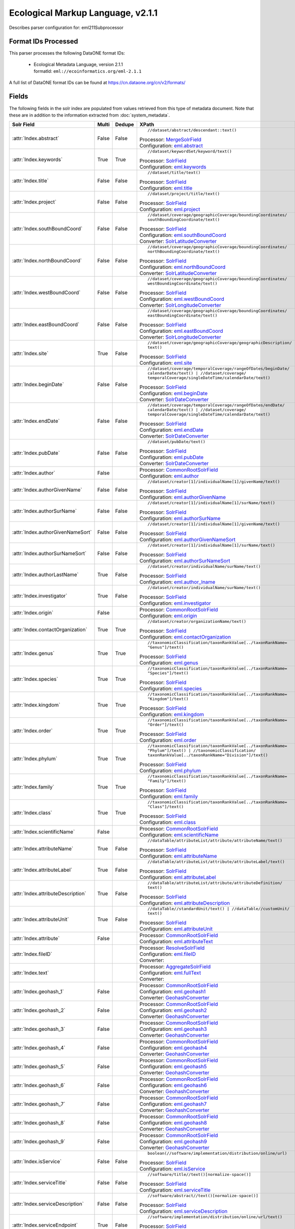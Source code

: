 Ecological Markup Language, v2.1.1
==================================

Describes parser configuration for: eml211Subprocessor

Format IDs Processed
--------------------

This parser processes the following DataONE format IDs:


  * | Ecological Metadata Language, version 2.1.1
    | formatId: ``eml://ecoinformatics.org/eml-2.1.1``


A full list of DataONE format IDs can be found at https://cn.dataone.org/cn/v2/formats/

Fields
------

The following fields in the solr index are populated from values retrieved from this type of metadata document.
Note that these are in addition to the information extracted from :doc:`system_metadata`.

.. list-table::
  :header-rows: 1
  :widths: 5, 1, 1, 10

  * - Solr Field
    - Multi
    - Dedupe
    - XPath

  * - :attr:`Index.abstract`
    - False
    - False
    - ::

        //dataset/abstract/descendant::text()

      | Processor: `MergeSolrField <https://repository.dataone.org/software/cicore/trunk/cn/d1_cn_index_processor/src/main/java/org/dataone/cn/indexer/parser/MergeSolrField.java>`_
      | Configuration: `eml.abstract`_


  * - :attr:`Index.keywords`
    - True
    - True
    - ::

        //dataset/keywordSet/keyword/text()

      | Processor: `SolrField <https://repository.dataone.org/software/cicore/trunk/cn/d1_cn_index_processor/src/main/java/org/dataone/cn/indexer/parser/SolrField.java>`_
      | Configuration: `eml.keywords`_


  * - :attr:`Index.title`
    - False
    - False
    - ::

        //dataset/title/text()

      | Processor: `SolrField <https://repository.dataone.org/software/cicore/trunk/cn/d1_cn_index_processor/src/main/java/org/dataone/cn/indexer/parser/SolrField.java>`_
      | Configuration: `eml.title`_


  * - :attr:`Index.project`
    - False
    - False
    - ::

        //dataset/project/title/text()

      | Processor: `SolrField <https://repository.dataone.org/software/cicore/trunk/cn/d1_cn_index_processor/src/main/java/org/dataone/cn/indexer/parser/SolrField.java>`_
      | Configuration: `eml.project`_


  * - :attr:`Index.southBoundCoord`
    - False
    - False
    - ::

        //dataset/coverage/geographicCoverage/boundingCoordinates/
        southBoundingCoordinate/text()

      | Processor: `SolrField <https://repository.dataone.org/software/cicore/trunk/cn/d1_cn_index_processor/src/main/java/org/dataone/cn/indexer/parser/SolrField.java>`_
      | Configuration: `eml.southBoundCoord`_
      | Converter: `SolrLatitudeConverter <https://repository.dataone.org/software/cicore/trunk/cn/d1_cn_index_processor/src/main/java/org/dataone/cn/indexer/convert/SolrLatitudeConverter.java>`_


  * - :attr:`Index.northBoundCoord`
    - False
    - False
    - ::

        //dataset/coverage/geographicCoverage/boundingCoordinates/
        northBoundingCoordinate/text()

      | Processor: `SolrField <https://repository.dataone.org/software/cicore/trunk/cn/d1_cn_index_processor/src/main/java/org/dataone/cn/indexer/parser/SolrField.java>`_
      | Configuration: `eml.northBoundCoord`_
      | Converter: `SolrLatitudeConverter <https://repository.dataone.org/software/cicore/trunk/cn/d1_cn_index_processor/src/main/java/org/dataone/cn/indexer/convert/SolrLatitudeConverter.java>`_


  * - :attr:`Index.westBoundCoord`
    - False
    - False
    - ::

        //dataset/coverage/geographicCoverage/boundingCoordinates/
        westBoundingCoordinate/text()

      | Processor: `SolrField <https://repository.dataone.org/software/cicore/trunk/cn/d1_cn_index_processor/src/main/java/org/dataone/cn/indexer/parser/SolrField.java>`_
      | Configuration: `eml.westBoundCoord`_
      | Converter: `SolrLongitudeConverter <https://repository.dataone.org/software/cicore/trunk/cn/d1_cn_index_processor/src/main/java/org/dataone/cn/indexer/convert/SolrLongitudeConverter.java>`_


  * - :attr:`Index.eastBoundCoord`
    - False
    - False
    - ::

        //dataset/coverage/geographicCoverage/boundingCoordinates/
        eastBoundingCoordinate/text()

      | Processor: `SolrField <https://repository.dataone.org/software/cicore/trunk/cn/d1_cn_index_processor/src/main/java/org/dataone/cn/indexer/parser/SolrField.java>`_
      | Configuration: `eml.eastBoundCoord`_
      | Converter: `SolrLongitudeConverter <https://repository.dataone.org/software/cicore/trunk/cn/d1_cn_index_processor/src/main/java/org/dataone/cn/indexer/convert/SolrLongitudeConverter.java>`_


  * - :attr:`Index.site`
    - True
    - False
    - ::

        //dataset/coverage/geographicCoverage/geographicDescription/
        text()

      | Processor: `SolrField <https://repository.dataone.org/software/cicore/trunk/cn/d1_cn_index_processor/src/main/java/org/dataone/cn/indexer/parser/SolrField.java>`_
      | Configuration: `eml.site`_


  * - :attr:`Index.beginDate`
    - False
    - False
    - ::

        //dataset/coverage/temporalCoverage/rangeOfDates/beginDate/
        calendarDate/text() | //dataset/coverage/
        temporalCoverage/singleDateTime/calendarDate/text()

      | Processor: `SolrField <https://repository.dataone.org/software/cicore/trunk/cn/d1_cn_index_processor/src/main/java/org/dataone/cn/indexer/parser/SolrField.java>`_
      | Configuration: `eml.beginDate`_
      | Converter: `SolrDateConverter <https://repository.dataone.org/software/cicore/trunk/cn/d1_cn_index_processor/src/main/java/org/dataone/cn/indexer/convert/SolrDateConverter.java>`_


  * - :attr:`Index.endDate`
    - False
    - False
    - ::

        //dataset/coverage/temporalCoverage/rangeOfDates/endDate/
        calendarDate/text() | //dataset/coverage/
        temporalCoverage/singleDateTime/calendarDate/text()

      | Processor: `SolrField <https://repository.dataone.org/software/cicore/trunk/cn/d1_cn_index_processor/src/main/java/org/dataone/cn/indexer/parser/SolrField.java>`_
      | Configuration: `eml.endDate`_
      | Converter: `SolrDateConverter <https://repository.dataone.org/software/cicore/trunk/cn/d1_cn_index_processor/src/main/java/org/dataone/cn/indexer/convert/SolrDateConverter.java>`_


  * - :attr:`Index.pubDate`
    - False
    - False
    - ::

        //dataset/pubDate/text()

      | Processor: `SolrField <https://repository.dataone.org/software/cicore/trunk/cn/d1_cn_index_processor/src/main/java/org/dataone/cn/indexer/parser/SolrField.java>`_
      | Configuration: `eml.pubDate`_
      | Converter: `SolrDateConverter <https://repository.dataone.org/software/cicore/trunk/cn/d1_cn_index_processor/src/main/java/org/dataone/cn/indexer/convert/SolrDateConverter.java>`_


  * - :attr:`Index.author`
    - False
    - 
    - 
      | Processor: `CommonRootSolrField <https://repository.dataone.org/software/cicore/trunk/cn/d1_cn_index_processor/src/main/java/org/dataone/cn/indexer/parser/CommonRootSolrField.java>`_
      | Configuration: `eml.author`_


  * - :attr:`Index.authorGivenName`
    - False
    - False
    - ::

        //dataset/creator[1]/individualName[1]/givenName/text()

      | Processor: `SolrField <https://repository.dataone.org/software/cicore/trunk/cn/d1_cn_index_processor/src/main/java/org/dataone/cn/indexer/parser/SolrField.java>`_
      | Configuration: `eml.authorGivenName`_


  * - :attr:`Index.authorSurName`
    - False
    - False
    - ::

        //dataset/creator[1]/individualName[1]/surName/text()

      | Processor: `SolrField <https://repository.dataone.org/software/cicore/trunk/cn/d1_cn_index_processor/src/main/java/org/dataone/cn/indexer/parser/SolrField.java>`_
      | Configuration: `eml.authorSurName`_


  * - :attr:`Index.authorGivenNameSort`
    - False
    - False
    - ::

        //dataset/creator[1]/individualName[1]/givenName/text()

      | Processor: `SolrField <https://repository.dataone.org/software/cicore/trunk/cn/d1_cn_index_processor/src/main/java/org/dataone/cn/indexer/parser/SolrField.java>`_
      | Configuration: `eml.authorGivenNameSort`_


  * - :attr:`Index.authorSurNameSort`
    - False
    - False
    - ::

        //dataset/creator[1]/individualName[1]/surName/text()

      | Processor: `SolrField <https://repository.dataone.org/software/cicore/trunk/cn/d1_cn_index_processor/src/main/java/org/dataone/cn/indexer/parser/SolrField.java>`_
      | Configuration: `eml.authorSurNameSort`_


  * - :attr:`Index.authorLastName`
    - True
    - False
    - ::

        //dataset/creator/individualName/surName/text()

      | Processor: `SolrField <https://repository.dataone.org/software/cicore/trunk/cn/d1_cn_index_processor/src/main/java/org/dataone/cn/indexer/parser/SolrField.java>`_
      | Configuration: `eml.author_lname`_


  * - :attr:`Index.investigator`
    - True
    - False
    - ::

        //dataset/creator/individualName/surName/text()

      | Processor: `SolrField <https://repository.dataone.org/software/cicore/trunk/cn/d1_cn_index_processor/src/main/java/org/dataone/cn/indexer/parser/SolrField.java>`_
      | Configuration: `eml.investigator`_


  * - :attr:`Index.origin`
    - False
    - 
    - 
      | Processor: `CommonRootSolrField <https://repository.dataone.org/software/cicore/trunk/cn/d1_cn_index_processor/src/main/java/org/dataone/cn/indexer/parser/CommonRootSolrField.java>`_
      | Configuration: `eml.origin`_


  * - :attr:`Index.contactOrganization`
    - True
    - True
    - ::

        //dataset/creator/organizationName/text()

      | Processor: `SolrField <https://repository.dataone.org/software/cicore/trunk/cn/d1_cn_index_processor/src/main/java/org/dataone/cn/indexer/parser/SolrField.java>`_
      | Configuration: `eml.contactOrganization`_


  * - :attr:`Index.genus`
    - True
    - True
    - ::

        //taxonomicClassification/taxonRankValue[../taxonRankName=
        "Genus"]/text()

      | Processor: `SolrField <https://repository.dataone.org/software/cicore/trunk/cn/d1_cn_index_processor/src/main/java/org/dataone/cn/indexer/parser/SolrField.java>`_
      | Configuration: `eml.genus`_


  * - :attr:`Index.species`
    - True
    - True
    - ::

        //taxonomicClassification/taxonRankValue[../taxonRankName=
        "Species"]/text()

      | Processor: `SolrField <https://repository.dataone.org/software/cicore/trunk/cn/d1_cn_index_processor/src/main/java/org/dataone/cn/indexer/parser/SolrField.java>`_
      | Configuration: `eml.species`_


  * - :attr:`Index.kingdom`
    - True
    - True
    - ::

        //taxonomicClassification/taxonRankValue[../taxonRankName=
        "Kingdom"]/text()

      | Processor: `SolrField <https://repository.dataone.org/software/cicore/trunk/cn/d1_cn_index_processor/src/main/java/org/dataone/cn/indexer/parser/SolrField.java>`_
      | Configuration: `eml.kingdom`_


  * - :attr:`Index.order`
    - True
    - True
    - ::

        //taxonomicClassification/taxonRankValue[../taxonRankName=
        "Order"]/text()

      | Processor: `SolrField <https://repository.dataone.org/software/cicore/trunk/cn/d1_cn_index_processor/src/main/java/org/dataone/cn/indexer/parser/SolrField.java>`_
      | Configuration: `eml.order`_


  * - :attr:`Index.phylum`
    - True
    - True
    - ::

        //taxonomicClassification/taxonRankValue[../taxonRankName=
        "Phylum"]/text() | //taxonomicClassification/
        taxonRankValue[../taxonRankName="Division"]/text()

      | Processor: `SolrField <https://repository.dataone.org/software/cicore/trunk/cn/d1_cn_index_processor/src/main/java/org/dataone/cn/indexer/parser/SolrField.java>`_
      | Configuration: `eml.phylum`_


  * - :attr:`Index.family`
    - True
    - True
    - ::

        //taxonomicClassification/taxonRankValue[../taxonRankName=
        "Family"]/text()

      | Processor: `SolrField <https://repository.dataone.org/software/cicore/trunk/cn/d1_cn_index_processor/src/main/java/org/dataone/cn/indexer/parser/SolrField.java>`_
      | Configuration: `eml.family`_


  * - :attr:`Index.class`
    - True
    - True
    - ::

        //taxonomicClassification/taxonRankValue[../taxonRankName=
        "Class"]/text()

      | Processor: `SolrField <https://repository.dataone.org/software/cicore/trunk/cn/d1_cn_index_processor/src/main/java/org/dataone/cn/indexer/parser/SolrField.java>`_
      | Configuration: `eml.class`_


  * - :attr:`Index.scientificName`
    - False
    - 
    - 
      | Processor: `CommonRootSolrField <https://repository.dataone.org/software/cicore/trunk/cn/d1_cn_index_processor/src/main/java/org/dataone/cn/indexer/parser/CommonRootSolrField.java>`_
      | Configuration: `eml.scientificName`_


  * - :attr:`Index.attributeName`
    - True
    - False
    - ::

        //dataTable/attributeList/attribute/attributeName/text()

      | Processor: `SolrField <https://repository.dataone.org/software/cicore/trunk/cn/d1_cn_index_processor/src/main/java/org/dataone/cn/indexer/parser/SolrField.java>`_
      | Configuration: `eml.attributeName`_


  * - :attr:`Index.attributeLabel`
    - True
    - False
    - ::

        //dataTable/attributeList/attribute/attributeLabel/text()

      | Processor: `SolrField <https://repository.dataone.org/software/cicore/trunk/cn/d1_cn_index_processor/src/main/java/org/dataone/cn/indexer/parser/SolrField.java>`_
      | Configuration: `eml.attributeLabel`_


  * - :attr:`Index.attributeDescription`
    - True
    - False
    - ::

        //dataTable/attributeList/attribute/attributeDefinition/
        text()

      | Processor: `SolrField <https://repository.dataone.org/software/cicore/trunk/cn/d1_cn_index_processor/src/main/java/org/dataone/cn/indexer/parser/SolrField.java>`_
      | Configuration: `eml.attributeDescription`_


  * - :attr:`Index.attributeUnit`
    - True
    - False
    - ::

        //dataTable//standardUnit/text() | //dataTable//customUnit/
        text()

      | Processor: `SolrField <https://repository.dataone.org/software/cicore/trunk/cn/d1_cn_index_processor/src/main/java/org/dataone/cn/indexer/parser/SolrField.java>`_
      | Configuration: `eml.attributeUnit`_


  * - :attr:`Index.attribute`
    - False
    - 
    - 
      | Processor: `CommonRootSolrField <https://repository.dataone.org/software/cicore/trunk/cn/d1_cn_index_processor/src/main/java/org/dataone/cn/indexer/parser/CommonRootSolrField.java>`_
      | Configuration: `eml.attributeText`_


  * - :attr:`Index.fileID`
    - 
    - 
    - 
      | Processor: `ResolveSolrField <https://repository.dataone.org/software/cicore/trunk/cn/d1_cn_index_processor/src/main/java/org/dataone/cn/indexer/parser/ResolveSolrField.java>`_
      | Configuration: `eml.fileID`_
      | Converter: 


  * - :attr:`Index.text`
    - 
    - 
    - 
      | Processor: `AggregateSolrField <https://repository.dataone.org/software/cicore/trunk/cn/d1_cn_index_processor/src/main/java/org/dataone/cn/indexer/parser/AggregateSolrField.java>`_
      | Configuration: `eml.fullText`_
      | Converter: 


  * - :attr:`Index.geohash_1`
    - False
    - 
    - 
      | Processor: `CommonRootSolrField <https://repository.dataone.org/software/cicore/trunk/cn/d1_cn_index_processor/src/main/java/org/dataone/cn/indexer/parser/CommonRootSolrField.java>`_
      | Configuration: `eml.geohash1`_
      | Converter: `GeohashConverter <https://repository.dataone.org/software/cicore/trunk/cn/d1_cn_index_processor/src/main/java/org/dataone/cn/indexer/convert/GeohashConverter.java>`_


  * - :attr:`Index.geohash_2`
    - False
    - 
    - 
      | Processor: `CommonRootSolrField <https://repository.dataone.org/software/cicore/trunk/cn/d1_cn_index_processor/src/main/java/org/dataone/cn/indexer/parser/CommonRootSolrField.java>`_
      | Configuration: `eml.geohash2`_
      | Converter: `GeohashConverter <https://repository.dataone.org/software/cicore/trunk/cn/d1_cn_index_processor/src/main/java/org/dataone/cn/indexer/convert/GeohashConverter.java>`_


  * - :attr:`Index.geohash_3`
    - False
    - 
    - 
      | Processor: `CommonRootSolrField <https://repository.dataone.org/software/cicore/trunk/cn/d1_cn_index_processor/src/main/java/org/dataone/cn/indexer/parser/CommonRootSolrField.java>`_
      | Configuration: `eml.geohash3`_
      | Converter: `GeohashConverter <https://repository.dataone.org/software/cicore/trunk/cn/d1_cn_index_processor/src/main/java/org/dataone/cn/indexer/convert/GeohashConverter.java>`_


  * - :attr:`Index.geohash_4`
    - False
    - 
    - 
      | Processor: `CommonRootSolrField <https://repository.dataone.org/software/cicore/trunk/cn/d1_cn_index_processor/src/main/java/org/dataone/cn/indexer/parser/CommonRootSolrField.java>`_
      | Configuration: `eml.geohash4`_
      | Converter: `GeohashConverter <https://repository.dataone.org/software/cicore/trunk/cn/d1_cn_index_processor/src/main/java/org/dataone/cn/indexer/convert/GeohashConverter.java>`_


  * - :attr:`Index.geohash_5`
    - False
    - 
    - 
      | Processor: `CommonRootSolrField <https://repository.dataone.org/software/cicore/trunk/cn/d1_cn_index_processor/src/main/java/org/dataone/cn/indexer/parser/CommonRootSolrField.java>`_
      | Configuration: `eml.geohash5`_
      | Converter: `GeohashConverter <https://repository.dataone.org/software/cicore/trunk/cn/d1_cn_index_processor/src/main/java/org/dataone/cn/indexer/convert/GeohashConverter.java>`_


  * - :attr:`Index.geohash_6`
    - False
    - 
    - 
      | Processor: `CommonRootSolrField <https://repository.dataone.org/software/cicore/trunk/cn/d1_cn_index_processor/src/main/java/org/dataone/cn/indexer/parser/CommonRootSolrField.java>`_
      | Configuration: `eml.geohash6`_
      | Converter: `GeohashConverter <https://repository.dataone.org/software/cicore/trunk/cn/d1_cn_index_processor/src/main/java/org/dataone/cn/indexer/convert/GeohashConverter.java>`_


  * - :attr:`Index.geohash_7`
    - False
    - 
    - 
      | Processor: `CommonRootSolrField <https://repository.dataone.org/software/cicore/trunk/cn/d1_cn_index_processor/src/main/java/org/dataone/cn/indexer/parser/CommonRootSolrField.java>`_
      | Configuration: `eml.geohash7`_
      | Converter: `GeohashConverter <https://repository.dataone.org/software/cicore/trunk/cn/d1_cn_index_processor/src/main/java/org/dataone/cn/indexer/convert/GeohashConverter.java>`_


  * - :attr:`Index.geohash_8`
    - False
    - 
    - 
      | Processor: `CommonRootSolrField <https://repository.dataone.org/software/cicore/trunk/cn/d1_cn_index_processor/src/main/java/org/dataone/cn/indexer/parser/CommonRootSolrField.java>`_
      | Configuration: `eml.geohash8`_
      | Converter: `GeohashConverter <https://repository.dataone.org/software/cicore/trunk/cn/d1_cn_index_processor/src/main/java/org/dataone/cn/indexer/convert/GeohashConverter.java>`_


  * - :attr:`Index.geohash_9`
    - False
    - 
    - 
      | Processor: `CommonRootSolrField <https://repository.dataone.org/software/cicore/trunk/cn/d1_cn_index_processor/src/main/java/org/dataone/cn/indexer/parser/CommonRootSolrField.java>`_
      | Configuration: `eml.geohash9`_
      | Converter: `GeohashConverter <https://repository.dataone.org/software/cicore/trunk/cn/d1_cn_index_processor/src/main/java/org/dataone/cn/indexer/convert/GeohashConverter.java>`_


  * - :attr:`Index.isService`
    - False
    - False
    - ::

        boolean(//software/implementation/distribution/online/url)

      | Processor: `SolrField <https://repository.dataone.org/software/cicore/trunk/cn/d1_cn_index_processor/src/main/java/org/dataone/cn/indexer/parser/SolrField.java>`_
      | Configuration: `eml.isService`_


  * - :attr:`Index.serviceTitle`
    - False
    - False
    - ::

        //software/title//text()[normalize-space()]

      | Processor: `SolrField <https://repository.dataone.org/software/cicore/trunk/cn/d1_cn_index_processor/src/main/java/org/dataone/cn/indexer/parser/SolrField.java>`_
      | Configuration: `eml.serviceTitle`_


  * - :attr:`Index.serviceDescription`
    - False
    - False
    - ::

        //software/abstract//text()[normalize-space()]

      | Processor: `SolrField <https://repository.dataone.org/software/cicore/trunk/cn/d1_cn_index_processor/src/main/java/org/dataone/cn/indexer/parser/SolrField.java>`_
      | Configuration: `eml.serviceDescription`_


  * - :attr:`Index.serviceEndpoint`
    - True
    - False
    - ::

        //software/implementation/distribution/online/url/text()

      | Processor: `SolrField <https://repository.dataone.org/software/cicore/trunk/cn/d1_cn_index_processor/src/main/java/org/dataone/cn/indexer/parser/SolrField.java>`_
      | Configuration: `eml.serviceEndpoint`_



Bean Configurations
-------------------


eml.abstract
~~~~~~~~~~~~

.. code-block:: xml

   <bean xmlns="http://www.springframework.org/schema/beans" xmlns:p="http://www.springframework.org/schema/p" xmlns:xsi="http://www.w3.org/2001/XMLSchema-instance" id="eml.abstract" class="org.dataone.cn.indexer.parser.MergeSolrField">
	  <constructor-arg name="name" value="abstract"/>
	  <constructor-arg name="xpath" value="//dataset/abstract/descendant::text()"/>
	  <constructor-arg name="delimiter" value=" "/>
	  <property name="multivalue" value="false"/>
	  <property name="dedupe" value="false"/>
	</bean>

	




eml.keywords
~~~~~~~~~~~~

.. code-block:: xml

   <bean xmlns="http://www.springframework.org/schema/beans" xmlns:p="http://www.springframework.org/schema/p" xmlns:xsi="http://www.w3.org/2001/XMLSchema-instance" id="eml.keywords" class="org.dataone.cn.indexer.parser.SolrField">
		<constructor-arg name="name" value="keywords"/>
		<constructor-arg name="xpath" value="//dataset/keywordSet/keyword/text()"/>
		<property name="multivalue" value="true"/>
		<property name="dedupe" value="true"/>
	</bean>

	




eml.title
~~~~~~~~~

.. code-block:: xml

   <bean xmlns="http://www.springframework.org/schema/beans" xmlns:p="http://www.springframework.org/schema/p" xmlns:xsi="http://www.w3.org/2001/XMLSchema-instance" id="eml.title" class="org.dataone.cn.indexer.parser.SolrField">
		<constructor-arg name="name" value="title"/>
		<constructor-arg name="xpath" value="//dataset/title/text()"/>
		<property name="multivalue" value="false"/>
	</bean>
	
	




eml.project
~~~~~~~~~~~

.. code-block:: xml

   <bean xmlns="http://www.springframework.org/schema/beans" xmlns:p="http://www.springframework.org/schema/p" xmlns:xsi="http://www.w3.org/2001/XMLSchema-instance" id="eml.project" class="org.dataone.cn.indexer.parser.SolrField">
		<constructor-arg name="name" value="project"/>
		<constructor-arg name="xpath" value="//dataset/project/title/text()"/>
		<property name="multivalue" value="false"/>
	</bean>	

	




eml.southBoundCoord
~~~~~~~~~~~~~~~~~~~

.. code-block:: xml

   <bean xmlns="http://www.springframework.org/schema/beans" xmlns:p="http://www.springframework.org/schema/p" xmlns:xsi="http://www.w3.org/2001/XMLSchema-instance" id="eml.southBoundCoord" class="org.dataone.cn.indexer.parser.SolrField">
		<constructor-arg name="name" value="southBoundCoord"/>
		<constructor-arg name="xpath" value="//dataset/coverage/geographicCoverage/boundingCoordinates/southBoundingCoordinate/text()"/>
		<property name="multivalue" value="false"/>
		<property name="converter" ref="solrLatitudeConverter"/>
	</bean>

	




eml.northBoundCoord
~~~~~~~~~~~~~~~~~~~

.. code-block:: xml

   <bean xmlns="http://www.springframework.org/schema/beans" xmlns:p="http://www.springframework.org/schema/p" xmlns:xsi="http://www.w3.org/2001/XMLSchema-instance" id="eml.northBoundCoord" class="org.dataone.cn.indexer.parser.SolrField">
		<constructor-arg name="name" value="northBoundCoord"/>
		<constructor-arg name="xpath" value="//dataset/coverage/geographicCoverage/boundingCoordinates/northBoundingCoordinate/text()"/>
		<property name="multivalue" value="false"/>
		<property name="converter" ref="solrLatitudeConverter"/>
	</bean>

	




eml.westBoundCoord
~~~~~~~~~~~~~~~~~~

.. code-block:: xml

   <bean xmlns="http://www.springframework.org/schema/beans" xmlns:p="http://www.springframework.org/schema/p" xmlns:xsi="http://www.w3.org/2001/XMLSchema-instance" id="eml.westBoundCoord" class="org.dataone.cn.indexer.parser.SolrField">
		<constructor-arg name="name" value="westBoundCoord"/>
		<constructor-arg name="xpath" value="//dataset/coverage/geographicCoverage/boundingCoordinates/westBoundingCoordinate/text()"/>
		<property name="multivalue" value="false"/>
		<property name="converter" ref="solrLongitudeConverter"/>
	</bean>

	




eml.eastBoundCoord
~~~~~~~~~~~~~~~~~~

.. code-block:: xml

   <bean xmlns="http://www.springframework.org/schema/beans" xmlns:p="http://www.springframework.org/schema/p" xmlns:xsi="http://www.w3.org/2001/XMLSchema-instance" id="eml.eastBoundCoord" class="org.dataone.cn.indexer.parser.SolrField">
		<constructor-arg name="name" value="eastBoundCoord"/>
		<constructor-arg name="xpath" value="//dataset/coverage/geographicCoverage/boundingCoordinates/eastBoundingCoordinate/text()"/>
		<property name="multivalue" value="false"/>
		<property name="converter" ref="solrLongitudeConverter"/>
	</bean>
		
	




eml.site
~~~~~~~~

.. code-block:: xml

   <bean xmlns="http://www.springframework.org/schema/beans" xmlns:p="http://www.springframework.org/schema/p" xmlns:xsi="http://www.w3.org/2001/XMLSchema-instance" id="eml.site" class="org.dataone.cn.indexer.parser.SolrField">
		<constructor-arg name="name" value="site"/>
		<constructor-arg name="xpath" value="//dataset/coverage/geographicCoverage/geographicDescription/text()"/>
		<property name="multivalue" value="true"/>
	</bean>
	
	




eml.beginDate
~~~~~~~~~~~~~

.. code-block:: xml

   <bean xmlns="http://www.springframework.org/schema/beans" xmlns:p="http://www.springframework.org/schema/p" xmlns:xsi="http://www.w3.org/2001/XMLSchema-instance" id="eml.beginDate" class="org.dataone.cn.indexer.parser.SolrField">
		<constructor-arg name="name" value="beginDate"/>
		<constructor-arg name="xpath" value="//dataset/coverage/temporalCoverage/rangeOfDates/beginDate/calendarDate/text() | //dataset/coverage/temporalCoverage/singleDateTime/calendarDate/text()"/>
		<property name="multivalue" value="false"/>
		<property name="converter" ref="dateConverter"/>
	</bean>

	




eml.endDate
~~~~~~~~~~~

.. code-block:: xml

   <bean xmlns="http://www.springframework.org/schema/beans" xmlns:p="http://www.springframework.org/schema/p" xmlns:xsi="http://www.w3.org/2001/XMLSchema-instance" id="eml.endDate" class="org.dataone.cn.indexer.parser.SolrField">
		<constructor-arg name="name" value="endDate"/>
		<constructor-arg name="xpath" value="//dataset/coverage/temporalCoverage/rangeOfDates/endDate/calendarDate/text() | //dataset/coverage/temporalCoverage/singleDateTime/calendarDate/text()"/>
		<property name="multivalue" value="false"/>
		<property name="converter" ref="dateConverter"/>
	</bean>
	
	




eml.pubDate
~~~~~~~~~~~

.. code-block:: xml

   <bean xmlns="http://www.springframework.org/schema/beans" xmlns:p="http://www.springframework.org/schema/p" xmlns:xsi="http://www.w3.org/2001/XMLSchema-instance" id="eml.pubDate" class="org.dataone.cn.indexer.parser.SolrField">
		<constructor-arg name="name" value="pubDate"/>
		<constructor-arg name="xpath" value="//dataset/pubDate/text()"/>
		<property name="multivalue" value="false"/>
		<property name="converter" ref="dateConverter"/>
	</bean>

	




eml.author
~~~~~~~~~~

.. code-block:: xml

   <bean xmlns="http://www.springframework.org/schema/beans" xmlns:p="http://www.springframework.org/schema/p" xmlns:xsi="http://www.w3.org/2001/XMLSchema-instance" id="eml.author" class="org.dataone.cn.indexer.parser.CommonRootSolrField" p:multivalue="false" p:root-ref="eml.authorNameRoot">
			<constructor-arg name="name" value="author"/>
	</bean>
	
	




eml.authorGivenName
~~~~~~~~~~~~~~~~~~~

.. code-block:: xml

   <bean xmlns="http://www.springframework.org/schema/beans" xmlns:p="http://www.springframework.org/schema/p" xmlns:xsi="http://www.w3.org/2001/XMLSchema-instance" id="eml.authorGivenName" class="org.dataone.cn.indexer.parser.SolrField">
		<constructor-arg name="name" value="authorGivenName"/>
		<constructor-arg name="xpath" value="//dataset/creator[1]/individualName[1]/givenName/text()"/>
	</bean>

	




eml.authorSurName
~~~~~~~~~~~~~~~~~

.. code-block:: xml

   <bean xmlns="http://www.springframework.org/schema/beans" xmlns:p="http://www.springframework.org/schema/p" xmlns:xsi="http://www.w3.org/2001/XMLSchema-instance" id="eml.authorSurName" class="org.dataone.cn.indexer.parser.SolrField">
		<constructor-arg name="name" value="authorSurName"/>
		<constructor-arg name="xpath" value="//dataset/creator[1]/individualName[1]/surName/text()"/>
	</bean>
	
	




eml.authorGivenNameSort
~~~~~~~~~~~~~~~~~~~~~~~

.. code-block:: xml

   <bean xmlns="http://www.springframework.org/schema/beans" xmlns:p="http://www.springframework.org/schema/p" xmlns:xsi="http://www.w3.org/2001/XMLSchema-instance" id="eml.authorGivenNameSort" class="org.dataone.cn.indexer.parser.SolrField">
		<constructor-arg name="name" value="authorGivenNameSort"/>
		<constructor-arg name="xpath" value="//dataset/creator[1]/individualName[1]/givenName/text()"/>
	</bean>

	




eml.authorSurNameSort
~~~~~~~~~~~~~~~~~~~~~

.. code-block:: xml

   <bean xmlns="http://www.springframework.org/schema/beans" xmlns:p="http://www.springframework.org/schema/p" xmlns:xsi="http://www.w3.org/2001/XMLSchema-instance" id="eml.authorSurNameSort" class="org.dataone.cn.indexer.parser.SolrField">
		<constructor-arg name="name" value="authorSurNameSort"/>
		<constructor-arg name="xpath" value="//dataset/creator[1]/individualName[1]/surName/text()"/>
	</bean>
	
	




eml.author_lname
~~~~~~~~~~~~~~~~

.. code-block:: xml

   <bean xmlns="http://www.springframework.org/schema/beans" xmlns:p="http://www.springframework.org/schema/p" xmlns:xsi="http://www.w3.org/2001/XMLSchema-instance" id="eml.author_lname" class="org.dataone.cn.indexer.parser.SolrField">
		<constructor-arg name="name" value="authorLastName"/>
		<constructor-arg name="xpath" value="//dataset/creator/individualName/surName/text()"/>
		<property name="multivalue" value="true"/>
	</bean>
	
	




eml.investigator
~~~~~~~~~~~~~~~~

.. code-block:: xml

   <bean xmlns="http://www.springframework.org/schema/beans" xmlns:p="http://www.springframework.org/schema/p" xmlns:xsi="http://www.w3.org/2001/XMLSchema-instance" id="eml.investigator" class="org.dataone.cn.indexer.parser.SolrField">
		<constructor-arg name="name" value="investigator"/>
		<constructor-arg name="xpath" value="//dataset/creator/individualName/surName/text()"/>
		<property name="multivalue" value="true"/>
	</bean>
	
	




eml.origin
~~~~~~~~~~

.. code-block:: xml

   <bean xmlns="http://www.springframework.org/schema/beans" xmlns:p="http://www.springframework.org/schema/p" xmlns:xsi="http://www.w3.org/2001/XMLSchema-instance" id="eml.origin" class="org.dataone.cn.indexer.parser.CommonRootSolrField" p:multivalue="true" p:root-ref="eml.originRoot">
		<constructor-arg name="name" value="origin"/>
	</bean>
	
	




eml.contactOrganization
~~~~~~~~~~~~~~~~~~~~~~~

.. code-block:: xml

   <bean xmlns="http://www.springframework.org/schema/beans" xmlns:p="http://www.springframework.org/schema/p" xmlns:xsi="http://www.w3.org/2001/XMLSchema-instance" id="eml.contactOrganization" class="org.dataone.cn.indexer.parser.SolrField">
		<constructor-arg name="name" value="contactOrganization"/>
		<constructor-arg name="xpath" value="//dataset/creator/organizationName/text()"/>
		<property name="multivalue" value="true"/>
		<property name="dedupe" value="true"/>
	</bean>
	
	




eml.genus
~~~~~~~~~

.. code-block:: xml

   <bean xmlns="http://www.springframework.org/schema/beans" xmlns:p="http://www.springframework.org/schema/p" xmlns:xsi="http://www.w3.org/2001/XMLSchema-instance" id="eml.genus" class="org.dataone.cn.indexer.parser.SolrField">
		<constructor-arg name="name" value="genus"/>
		<constructor-arg name="xpath" value="//taxonomicClassification/taxonRankValue[../taxonRankName=&quot;Genus&quot;]/text()"/>
		<property name="multivalue" value="true"/>
		<property name="dedupe" value="true"/>
	</bean>

	




eml.species
~~~~~~~~~~~

.. code-block:: xml

   <bean xmlns="http://www.springframework.org/schema/beans" xmlns:p="http://www.springframework.org/schema/p" xmlns:xsi="http://www.w3.org/2001/XMLSchema-instance" id="eml.species" class="org.dataone.cn.indexer.parser.SolrField">
		<constructor-arg name="name" value="species"/>
		<constructor-arg name="xpath" value="//taxonomicClassification/taxonRankValue[../taxonRankName=&quot;Species&quot;]/text()"/>
		<property name="multivalue" value="true"/>
		<property name="dedupe" value="true"/>
	</bean>

	




eml.kingdom
~~~~~~~~~~~

.. code-block:: xml

   <bean xmlns="http://www.springframework.org/schema/beans" xmlns:p="http://www.springframework.org/schema/p" xmlns:xsi="http://www.w3.org/2001/XMLSchema-instance" id="eml.kingdom" class="org.dataone.cn.indexer.parser.SolrField">
		<constructor-arg name="name" value="kingdom"/>
		<constructor-arg name="xpath" value="//taxonomicClassification/taxonRankValue[../taxonRankName=&quot;Kingdom&quot;]/text()"/>
		<property name="multivalue" value="true"/>
		<property name="dedupe" value="true"/>
	</bean>

	




eml.order
~~~~~~~~~

.. code-block:: xml

   <bean xmlns="http://www.springframework.org/schema/beans" xmlns:p="http://www.springframework.org/schema/p" xmlns:xsi="http://www.w3.org/2001/XMLSchema-instance" id="eml.order" class="org.dataone.cn.indexer.parser.SolrField">
		<constructor-arg name="name" value="order"/>
		<constructor-arg name="xpath" value="//taxonomicClassification/taxonRankValue[../taxonRankName=&quot;Order&quot;]/text()"/>
		<property name="multivalue" value="true"/>
		<property name="dedupe" value="true"/>
	</bean>

	




eml.phylum
~~~~~~~~~~

.. code-block:: xml

   <bean xmlns="http://www.springframework.org/schema/beans" xmlns:p="http://www.springframework.org/schema/p" xmlns:xsi="http://www.w3.org/2001/XMLSchema-instance" id="eml.phylum" class="org.dataone.cn.indexer.parser.SolrField">
		<constructor-arg name="name" value="phylum"/>
		<constructor-arg name="xpath" value="//taxonomicClassification/taxonRankValue[../taxonRankName=&quot;Phylum&quot;]/text() | //taxonomicClassification/taxonRankValue[../taxonRankName=&quot;Division&quot;]/text()"/>
		<property name="multivalue" value="true"/>
		<property name="dedupe" value="true"/>
	</bean>
		
	




eml.family
~~~~~~~~~~

.. code-block:: xml

   <bean xmlns="http://www.springframework.org/schema/beans" xmlns:p="http://www.springframework.org/schema/p" xmlns:xsi="http://www.w3.org/2001/XMLSchema-instance" id="eml.family" class="org.dataone.cn.indexer.parser.SolrField">
		<constructor-arg name="name" value="family"/>
		<constructor-arg name="xpath" value="//taxonomicClassification/taxonRankValue[../taxonRankName=&quot;Family&quot;]/text()"/>
		<property name="multivalue" value="true"/>
		<property name="dedupe" value="true"/>
	</bean>

	




eml.class
~~~~~~~~~

.. code-block:: xml

   <bean xmlns="http://www.springframework.org/schema/beans" xmlns:p="http://www.springframework.org/schema/p" xmlns:xsi="http://www.w3.org/2001/XMLSchema-instance" id="eml.class" class="org.dataone.cn.indexer.parser.SolrField">
		<constructor-arg name="name" value="class"/>
		<constructor-arg name="xpath" value="//taxonomicClassification/taxonRankValue[../taxonRankName=&quot;Class&quot;]/text()"/>
		<property name="multivalue" value="true"/>
		<property name="dedupe" value="true"/>
	</bean>
	
	
	




eml.scientificName
~~~~~~~~~~~~~~~~~~

.. code-block:: xml

   <bean xmlns="http://www.springframework.org/schema/beans" xmlns:p="http://www.springframework.org/schema/p" xmlns:xsi="http://www.w3.org/2001/XMLSchema-instance" id="eml.scientificName" class="org.dataone.cn.indexer.parser.CommonRootSolrField" p:multivalue="true" p:root-ref="eml.scientificNameRoot">
			<constructor-arg name="name" value="scientificName"/>
	</bean>
	
	




eml.attributeName
~~~~~~~~~~~~~~~~~

.. code-block:: xml

   <bean xmlns="http://www.springframework.org/schema/beans" xmlns:p="http://www.springframework.org/schema/p" xmlns:xsi="http://www.w3.org/2001/XMLSchema-instance" id="eml.attributeName" class="org.dataone.cn.indexer.parser.SolrField">
		<constructor-arg name="name" value="attributeName"/>
		<constructor-arg name="xpath" value="//dataTable/attributeList/attribute/attributeName/text()"/>
		<property name="multivalue" value="true"/>
		<property name="dedupe" value="false"/>
	</bean>
	
	




eml.attributeLabel
~~~~~~~~~~~~~~~~~~

.. code-block:: xml

   <bean xmlns="http://www.springframework.org/schema/beans" xmlns:p="http://www.springframework.org/schema/p" xmlns:xsi="http://www.w3.org/2001/XMLSchema-instance" id="eml.attributeLabel" class="org.dataone.cn.indexer.parser.SolrField">
		<constructor-arg name="name" value="attributeLabel"/>
		<constructor-arg name="xpath" value="//dataTable/attributeList/attribute/attributeLabel/text()"/>
		<property name="multivalue" value="true"/>
		<property name="dedupe" value="false"/>
	</bean>
	
	




eml.attributeDescription
~~~~~~~~~~~~~~~~~~~~~~~~

.. code-block:: xml

   <bean xmlns="http://www.springframework.org/schema/beans" xmlns:p="http://www.springframework.org/schema/p" xmlns:xsi="http://www.w3.org/2001/XMLSchema-instance" id="eml.attributeDescription" class="org.dataone.cn.indexer.parser.SolrField">
		<constructor-arg name="name" value="attributeDescription"/>
		<constructor-arg name="xpath" value="//dataTable/attributeList/attribute/attributeDefinition/text()"/>
		<property name="multivalue" value="true"/>
		<property name="dedupe" value="false"/>
	</bean>
	
	




eml.attributeUnit
~~~~~~~~~~~~~~~~~

.. code-block:: xml

   <bean xmlns="http://www.springframework.org/schema/beans" xmlns:p="http://www.springframework.org/schema/p" xmlns:xsi="http://www.w3.org/2001/XMLSchema-instance" id="eml.attributeUnit" class="org.dataone.cn.indexer.parser.SolrField">
		<constructor-arg name="name" value="attributeUnit"/>
		<constructor-arg name="xpath" value="//dataTable//standardUnit/text() | //dataTable//customUnit/text()"/>
		<property name="multivalue" value="true"/>
		<property name="dedupe" value="false"/>
	</bean>

	




eml.attributeText
~~~~~~~~~~~~~~~~~

.. code-block:: xml

   <bean xmlns="http://www.springframework.org/schema/beans" xmlns:p="http://www.springframework.org/schema/p" xmlns:xsi="http://www.w3.org/2001/XMLSchema-instance" id="eml.attributeText" class="org.dataone.cn.indexer.parser.CommonRootSolrField" p:multivalue="true" p:root-ref="eml.attributeTextRoot">
			<constructor-arg name="name" value="attribute"/>
	</bean>
	
	




eml.fileID
~~~~~~~~~~

.. code-block:: xml

   <bean xmlns="http://www.springframework.org/schema/beans" xmlns:p="http://www.springframework.org/schema/p" xmlns:xsi="http://www.w3.org/2001/XMLSchema-instance" id="eml.fileID" class="org.dataone.cn.indexer.parser.ResolveSolrField">
		<constructor-arg name="name" value="fileID"/>
	</bean>
	
	




eml.fullText
~~~~~~~~~~~~

.. code-block:: xml

   <bean xmlns="http://www.springframework.org/schema/beans" xmlns:p="http://www.springframework.org/schema/p" xmlns:xsi="http://www.w3.org/2001/XMLSchema-instance" id="eml.fullText" class="org.dataone.cn.indexer.parser.AggregateSolrField">
		<property name="name" value="text"/>
		<property name="solrFields">
	   		<list>
	       		<ref bean="eml.text"/>
	       		<ref bean="eml.attributeName.noDupe"/>
	       		<ref bean="eml.attributeLabel.noDupe"/>
	       		<ref bean="eml.attributeDescription.noDupe"/>
	       		<ref bean="eml.attributeUnit.noDupe"/>
	      	</list>
	  	</property>
	</bean>
	
	




eml.geohash1
~~~~~~~~~~~~

.. code-block:: xml

   <bean xmlns="http://www.springframework.org/schema/beans" xmlns:p="http://www.springframework.org/schema/p" xmlns:xsi="http://www.w3.org/2001/XMLSchema-instance" id="eml.geohash1" class="org.dataone.cn.indexer.parser.CommonRootSolrField" p:multivalue="true" p:root-ref="eml.geohashRoot">
		<constructor-arg name="name" value="geohash_1"/>
		<property name="converter" ref="geohashConverter_1"/>
	</bean>
	
	




eml.geohash2
~~~~~~~~~~~~

.. code-block:: xml

   <bean xmlns="http://www.springframework.org/schema/beans" xmlns:p="http://www.springframework.org/schema/p" xmlns:xsi="http://www.w3.org/2001/XMLSchema-instance" id="eml.geohash2" class="org.dataone.cn.indexer.parser.CommonRootSolrField" p:multivalue="true" p:root-ref="eml.geohashRoot">
		<constructor-arg name="name" value="geohash_2"/>
		<property name="converter" ref="geohashConverter_2"/>
	</bean>
	
		




eml.geohash3
~~~~~~~~~~~~

.. code-block:: xml

   <bean xmlns="http://www.springframework.org/schema/beans" xmlns:p="http://www.springframework.org/schema/p" xmlns:xsi="http://www.w3.org/2001/XMLSchema-instance" id="eml.geohash3" class="org.dataone.cn.indexer.parser.CommonRootSolrField" p:multivalue="true" p:root-ref="eml.geohashRoot">
		<constructor-arg name="name" value="geohash_3"/>
		<property name="converter" ref="geohashConverter_3"/>
	</bean>
	
		




eml.geohash4
~~~~~~~~~~~~

.. code-block:: xml

   <bean xmlns="http://www.springframework.org/schema/beans" xmlns:p="http://www.springframework.org/schema/p" xmlns:xsi="http://www.w3.org/2001/XMLSchema-instance" id="eml.geohash4" class="org.dataone.cn.indexer.parser.CommonRootSolrField" p:multivalue="true" p:root-ref="eml.geohashRoot">
		<constructor-arg name="name" value="geohash_4"/>
		<property name="converter" ref="geohashConverter_4"/>
	</bean>
	
		




eml.geohash5
~~~~~~~~~~~~

.. code-block:: xml

   <bean xmlns="http://www.springframework.org/schema/beans" xmlns:p="http://www.springframework.org/schema/p" xmlns:xsi="http://www.w3.org/2001/XMLSchema-instance" id="eml.geohash5" class="org.dataone.cn.indexer.parser.CommonRootSolrField" p:multivalue="true" p:root-ref="eml.geohashRoot">
		<constructor-arg name="name" value="geohash_5"/>
		<property name="converter" ref="geohashConverter_5"/>
	</bean>
	
		




eml.geohash6
~~~~~~~~~~~~

.. code-block:: xml

   <bean xmlns="http://www.springframework.org/schema/beans" xmlns:p="http://www.springframework.org/schema/p" xmlns:xsi="http://www.w3.org/2001/XMLSchema-instance" id="eml.geohash6" class="org.dataone.cn.indexer.parser.CommonRootSolrField" p:multivalue="true" p:root-ref="eml.geohashRoot">
		<constructor-arg name="name" value="geohash_6"/>
		<property name="converter" ref="geohashConverter_6"/>
	</bean>
	
		




eml.geohash7
~~~~~~~~~~~~

.. code-block:: xml

   <bean xmlns="http://www.springframework.org/schema/beans" xmlns:p="http://www.springframework.org/schema/p" xmlns:xsi="http://www.w3.org/2001/XMLSchema-instance" id="eml.geohash7" class="org.dataone.cn.indexer.parser.CommonRootSolrField" p:multivalue="true" p:root-ref="eml.geohashRoot">
		<constructor-arg name="name" value="geohash_7"/>
		<property name="converter" ref="geohashConverter_7"/>
	</bean>
	
		




eml.geohash8
~~~~~~~~~~~~

.. code-block:: xml

   <bean xmlns="http://www.springframework.org/schema/beans" xmlns:p="http://www.springframework.org/schema/p" xmlns:xsi="http://www.w3.org/2001/XMLSchema-instance" id="eml.geohash8" class="org.dataone.cn.indexer.parser.CommonRootSolrField" p:multivalue="true" p:root-ref="eml.geohashRoot">
		<constructor-arg name="name" value="geohash_8"/>
		<property name="converter" ref="geohashConverter_8"/>
	</bean>
	
		




eml.geohash9
~~~~~~~~~~~~

.. code-block:: xml

   <bean xmlns="http://www.springframework.org/schema/beans" xmlns:p="http://www.springframework.org/schema/p" xmlns:xsi="http://www.w3.org/2001/XMLSchema-instance" id="eml.geohash9" class="org.dataone.cn.indexer.parser.CommonRootSolrField" p:multivalue="true" p:root-ref="eml.geohashRoot">
		<constructor-arg name="name" value="geohash_9"/>
		<property name="converter" ref="geohashConverter_9"/>
	</bean>

	




eml.isService
~~~~~~~~~~~~~

.. code-block:: xml

   <bean xmlns="http://www.springframework.org/schema/beans" xmlns:p="http://www.springframework.org/schema/p" xmlns:xsi="http://www.w3.org/2001/XMLSchema-instance" id="eml.isService" class="org.dataone.cn.indexer.parser.SolrField">
		<constructor-arg name="name" value="isService"/>
		<constructor-arg name="xpath" value="boolean(//software/implementation/distribution/online/url)"/>
	</bean>
	
	




eml.serviceTitle
~~~~~~~~~~~~~~~~

.. code-block:: xml

   <bean xmlns="http://www.springframework.org/schema/beans" xmlns:p="http://www.springframework.org/schema/p" xmlns:xsi="http://www.w3.org/2001/XMLSchema-instance" id="eml.serviceTitle" class="org.dataone.cn.indexer.parser.SolrField">
		<constructor-arg name="name" value="serviceTitle"/>
		<constructor-arg name="xpath" value="//software/title//text()[normalize-space()]"/>
		<property name="combineNodes" value="true"/>
		<property name="combineDelimiter" value=":"/>
	</bean>
	
	




eml.serviceDescription
~~~~~~~~~~~~~~~~~~~~~~

.. code-block:: xml

   <bean xmlns="http://www.springframework.org/schema/beans" xmlns:p="http://www.springframework.org/schema/p" xmlns:xsi="http://www.w3.org/2001/XMLSchema-instance" id="eml.serviceDescription" class="org.dataone.cn.indexer.parser.SolrField">
		<constructor-arg name="name" value="serviceDescription"/>
		<constructor-arg name="xpath" value="//software/abstract//text()[normalize-space()]"/>
		<property name="combineNodes" value="true"/>
		<property name="combineDelimiter" value=":"/>
	</bean>	

	




eml.serviceEndpoint
~~~~~~~~~~~~~~~~~~~

.. code-block:: xml

   <bean xmlns="http://www.springframework.org/schema/beans" xmlns:p="http://www.springframework.org/schema/p" xmlns:xsi="http://www.w3.org/2001/XMLSchema-instance" id="eml.serviceEndpoint" class="org.dataone.cn.indexer.parser.SolrField">
		<constructor-arg name="name" value="serviceEndpoint"/>
		<constructor-arg name="xpath" value="//software/implementation/distribution/online/url/text()"/>
		<property name="multivalue" value="true"/>
	</bean>	
	
	





